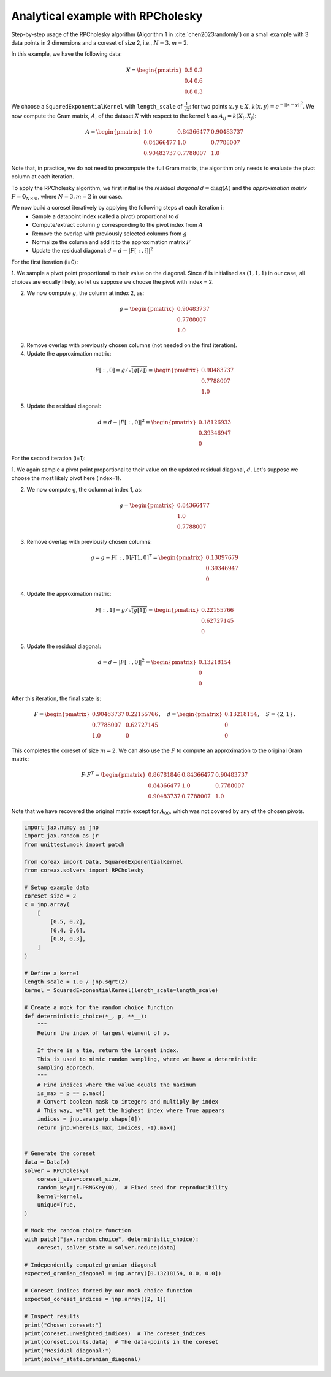 Analytical example with RPCholesky
==================================

Step-by-step usage of the RPCholesky algorithm (Algorithm 1 in
:cite:`chen2023randomly`) on a small example with 3 data points in 2 dimensions and a
coreset of size 2, i.e., :math:`N=3, m=2`.

In this example, we have the following data:

.. math::
    X = \begin{pmatrix}
        0.5 & 0.2 \\
        0.4 & 0.6 \\
        0.8 & 0.3
    \end{pmatrix}

We choose a ``SquaredExponentialKernel`` with ``length_scale`` of
:math:`\frac{1}{\sqrt{2}}`: for two points :math:`x, y \in X`, :math:`k(x, y) =
e^{-||x - y||^2}`. We now compute the Gram matrix, :math:`A`, of the dataset
:math:`X` with respect to the kernel :math:`k` as :math:`A_{ij} = k(X_i, X_j)`:

.. math::
    A = \begin{pmatrix}
        1.0 & 0.84366477 & 0.90483737 \\
        0.84366477 & 1.0 & 0.7788007 \\
        0.90483737 & 0.7788007 & 1.0
    \end{pmatrix}

Note that, in practice, we do not need to precompute the full Gram matrix, the algorithm
only needs to evaluate the pivot column at each iteration.

To apply the RPCholesky algorithm, we first initialise the *residual diagonal*
:math:`d = \text{diag}(A)` and the *approximation matrix* :math:`F = \mathbf{0}_{N
\times m}`, where :math:`N = 3, m = 2` in our case.

We now build a coreset iteratively by applying the following steps at each iteration i:
    - Sample a datapoint index (called a pivot) proportional to :math:`d`
    - Compute/extract column :math:`g` corresponding to the pivot index from :math:`A`
    - Remove the overlap with previously selected columns from :math:`g`
    - Normalize the column and add it to the approximation matrix :math:`F`
    - Update the residual diagonal: :math:`d = d - |F[:,i]|^2`

For the first iteration (i=0):

1. We sample a pivot point proportional to their value on the diagonal. Since
:math:`d` is initialised as :math:`(1, 1, 1)` in our case, all choices are equally
likely, so let us suppose we choose the pivot with index = 2.

2. We now compute :math:`g`, the column at index 2, as:

.. math::
    g = \begin{pmatrix}
    0.90483737 \\
    0.7788007 \\
    1.0
    \end{pmatrix}

3. Remove overlap with previously chosen columns (not needed on the first iteration).

4. Update the approximation matrix:

.. math::
    F[:, 0] = g / \sqrt{(g[2])} = \begin{pmatrix}
    0.90483737 \\
    0.7788007 \\
    1.0
    \end{pmatrix}

5. Update the residual diagonal:

.. math::
    d = d - |F[:,0]|^2 = \begin{pmatrix}
    0.18126933 \\
    0.39346947 \\
    0
    \end{pmatrix}

For the second iteration (i=1):

1. We again sample a pivot point proportional to their value on the updated residual
diagonal, :math:`d`. Let's suppose we choose the most likely pivot here (index=1).

2. We now compute g, the column at index 1, as:

.. math::
    g = \begin{pmatrix}
    0.84366477 \\
    1.0 \\
    0.7788007
    \end{pmatrix}

3. Remove overlap with previously chosen columns:

.. math::
    g = g - F[:, 0] F[1, 0]^T = \begin{pmatrix}
    0.13897679 \\
    0.39346947 \\
    0
    \end{pmatrix}

4. Update the approximation matrix:

.. math::
    F[:, 1] = g / \sqrt{(g[1])} = \begin{pmatrix}
    0.22155766 \\
    0.62727145 \\
    0
    \end{pmatrix}

5. Update the residual diagonal:

.. math::
    d = d - |F[:,0]|^2 = \begin{pmatrix}
      0.13218154 \\
      0 \\
      0
    \end{pmatrix}

After this iteration, the final state is:

.. math::
    F = \begin{pmatrix}
    0.90483737 & 0.22155766 \\
    0.7788007 & 0.62727145 \\
    1.0 & 0
    \end{pmatrix}, \quad
    d = \begin{pmatrix}
    0.13218154 \\
    0 \\
    0
    \end{pmatrix}, \quad
    S = \{2, 1\} \, .

This completes the coreset of size :math:`m = 2`. We can also use the :math:`F` to
compute an approximation to the original Gram matrix:

.. math::

    F \cdot F^T = \begin{pmatrix}
    0.86781846 & 0.84366477 & 0.90483737 \\
    0.84366477 & 1.0 & 0.7788007 \\
    0.90483737 & 0.7788007 & 1.0
    \end{pmatrix}

Note that we have recovered the original matrix except for :math:`A_{00}`, which was not
covered by any of the chosen pivots.

.. code-block::

    import jax.numpy as jnp
    import jax.random as jr
    from unittest.mock import patch

    from coreax import Data, SquaredExponentialKernel
    from coreax.solvers import RPCholesky

    # Setup example data
    coreset_size = 2
    x = jnp.array(
        [
            [0.5, 0.2],
            [0.4, 0.6],
            [0.8, 0.3],
        ]
    )

    # Define a kernel
    length_scale = 1.0 / jnp.sqrt(2)
    kernel = SquaredExponentialKernel(length_scale=length_scale)

    # Create a mock for the random choice function
    def deterministic_choice(*_, p, **__):
        """
        Return the index of largest element of p.

        If there is a tie, return the largest index.
        This is used to mimic random sampling, where we have a deterministic
        sampling approach.
        """
        # Find indices where the value equals the maximum
        is_max = p == p.max()
        # Convert boolean mask to integers and multiply by index
        # This way, we'll get the highest index where True appears
        indices = jnp.arange(p.shape[0])
        return jnp.where(is_max, indices, -1).max()


    # Generate the coreset
    data = Data(x)
    solver = RPCholesky(
        coreset_size=coreset_size,
        random_key=jr.PRNGKey(0),  # Fixed seed for reproducibility
        kernel=kernel,
        unique=True,
    )

    # Mock the random choice function
    with patch("jax.random.choice", deterministic_choice):
        coreset, solver_state = solver.reduce(data)

    # Independently computed gramian diagonal
    expected_gramian_diagonal = jnp.array([0.13218154, 0.0, 0.0])

    # Coreset indices forced by our mock choice function
    expected_coreset_indices = jnp.array([2, 1])

    # Inspect results
    print("Chosen coreset:")
    print(coreset.unweighted_indices)  # The coreset_indices
    print(coreset.points.data)  # The data-points in the coreset
    print("Residual diagonal:")
    print(solver_state.gramian_diagonal)
